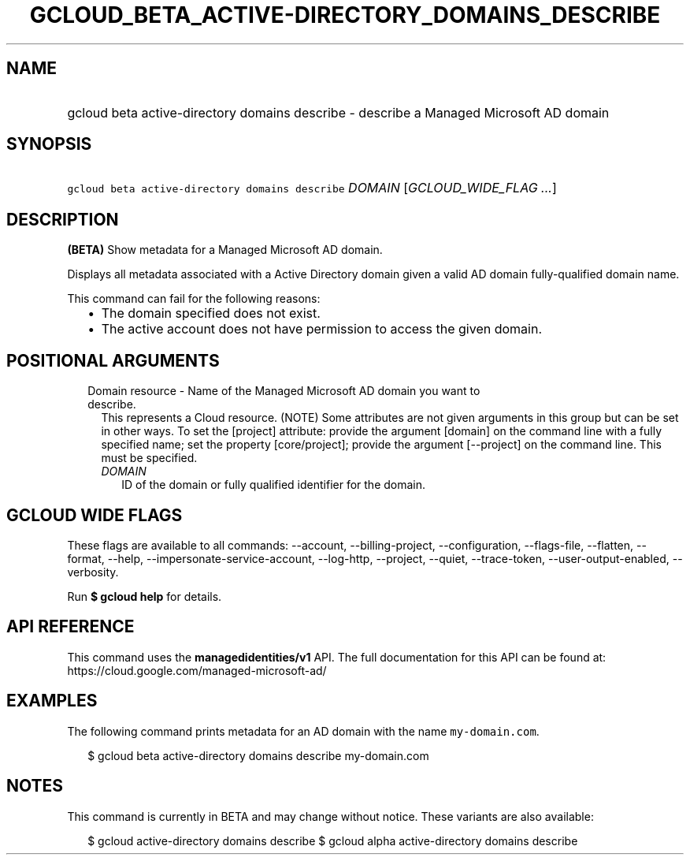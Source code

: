 
.TH "GCLOUD_BETA_ACTIVE\-DIRECTORY_DOMAINS_DESCRIBE" 1



.SH "NAME"
.HP
gcloud beta active\-directory domains describe \- describe a Managed Microsoft AD domain



.SH "SYNOPSIS"
.HP
\f5gcloud beta active\-directory domains describe\fR \fIDOMAIN\fR [\fIGCLOUD_WIDE_FLAG\ ...\fR]



.SH "DESCRIPTION"

\fB(BETA)\fR Show metadata for a Managed Microsoft AD domain.

Displays all metadata associated with a Active Directory domain given a valid AD
domain fully\-qualified domain name.

This command can fail for the following reasons:
.RS 2m
.IP "\(bu" 2m
The domain specified does not exist.
.IP "\(bu" 2m
The active account does not have permission to access the given domain.
.RE
.sp



.SH "POSITIONAL ARGUMENTS"

.RS 2m
.TP 2m

Domain resource \- Name of the Managed Microsoft AD domain you want to describe.
This represents a Cloud resource. (NOTE) Some attributes are not given arguments
in this group but can be set in other ways. To set the [project] attribute:
provide the argument [domain] on the command line with a fully specified name;
set the property [core/project]; provide the argument [\-\-project] on the
command line. This must be specified.

.RS 2m
.TP 2m
\fIDOMAIN\fR
ID of the domain or fully qualified identifier for the domain.


.RE
.RE
.sp

.SH "GCLOUD WIDE FLAGS"

These flags are available to all commands: \-\-account, \-\-billing\-project,
\-\-configuration, \-\-flags\-file, \-\-flatten, \-\-format, \-\-help,
\-\-impersonate\-service\-account, \-\-log\-http, \-\-project, \-\-quiet,
\-\-trace\-token, \-\-user\-output\-enabled, \-\-verbosity.

Run \fB$ gcloud help\fR for details.



.SH "API REFERENCE"

This command uses the \fBmanagedidentities/v1\fR API. The full documentation for
this API can be found at: https://cloud.google.com/managed\-microsoft\-ad/



.SH "EXAMPLES"

The following command prints metadata for an AD domain with the name
\f5my\-domain.com\fR.

.RS 2m
$ gcloud beta active\-directory domains describe my\-domain.com
.RE



.SH "NOTES"

This command is currently in BETA and may change without notice. These variants
are also available:

.RS 2m
$ gcloud active\-directory domains describe
$ gcloud alpha active\-directory domains describe
.RE

